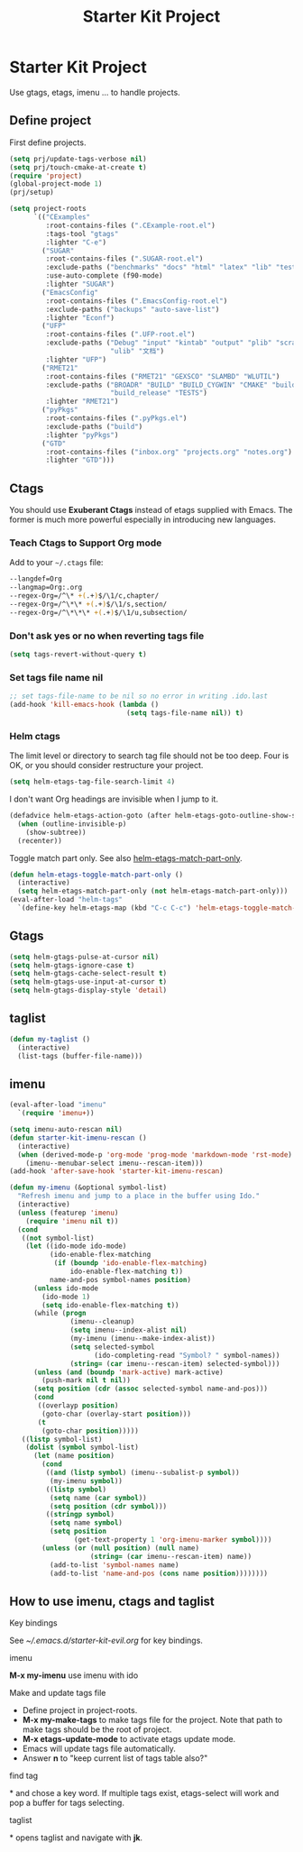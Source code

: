 #+TITLE: Starter Kit Project
#+OPTIONS: toc:nil num:nil ^:nil

* Starter Kit Project

Use gtags, etags, imenu ... to handle projects.

** Define project

First define projects.
#+BEGIN_SRC emacs-lisp
(setq prj/update-tags-verbose nil)
(setq prj/touch-cmake-at-create t)
(require 'project)
(global-project-mode 1)
(prj/setup)

(setq project-roots
      `(("CExamples"
         :root-contains-files (".CExample-root.el")
         :tags-tool "gtags"
         :lighter "C-e")
        ("SUGAR"
         :root-contains-files (".SUGAR-root.el")
         :exclude-paths ("benchmarks" "docs" "html" "latex" "lib" "test" "unittest")
         :use-auto-complete (f90-mode)
         :lighter "SUGAR")
        ("EmacsConfig"
         :root-contains-files (".EmacsConfig-root.el")
         :exclude-paths ("backups" "auto-save-list")
         :lighter "Econf")
        ("UFP"
         :root-contains-files (".UFP-root.el")
         :exclude-paths ("Debug" "input" "kintab" "output" "plib" "scratch"
                         "ulib" "文档")
         :lighter "UFP")
        ("RMET21"
         :root-contains-files ("RMET21" "GEXSCO" "SLAMBD" "WLUTIL")
         :exclude-paths ("BROADR" "BUILD" "BUILD_CYGWIN" "CMAKE" "build_debug"
                         "build_release" "TESTS")
         :lighter "RMET21")
        ("pyPkgs"
         :root-contains-files (".pyPkgs.el")
         :exclude-paths ("build")
         :lighter "pyPkgs")
        ("GTD"
         :root-contains-files ("inbox.org" "projects.org" "notes.org")
         :lighter "GTD")))
#+END_SRC

** Ctags

You should use *Exuberant Ctags* instead of etags supplied with Emacs. The
former is much more powerful especially in introducing new languages.
*** Teach Ctags to Support Org mode

Add to your =~/.ctags= file:
#+begin_src sh :tangle no
--langdef=Org
--langmap=Org:.org
--regex-Org=/^\* +(.+)$/\1/c,chapter/
--regex-Org=/^\*\* +(.+)$/\1/s,section/
--regex-Org=/^\*\*\* +(.+)$/\1/u,subsection/
#+end_src

*** Don't ask yes or no when reverting tags file

#+BEGIN_SRC emacs-lisp
(setq tags-revert-without-query t)
#+END_SRC

*** Set tags file name nil

#+BEGIN_SRC emacs-lisp
;; set tags-file-name to be nil so no error in writing .ido.last
(add-hook 'kill-emacs-hook (lambda ()
                             (setq tags-file-name nil)) t)
#+END_SRC

*** Helm ctags

The limit level or directory to search tag file should not be too deep. Four
is OK, or you should consider restructure your project.
#+begin_src emacs-lisp
(setq helm-etags-tag-file-search-limit 4)
#+end_src

I don't want Org headings are invisible when I jump to it.
#+begin_src emacs-lisp
(defadvice helm-etags-action-goto (after helm-etags-goto-outline-show-subtree activate)
  (when (outline-invisible-p)
    (show-subtree))
  (recenter))
#+end_src

Toggle match part only. See also [[elisp:(describe-variable 'helm-etags-match-part-only)][helm-etags-match-part-only]].
#+begin_src emacs-lisp
(defun helm-etags-toggle-match-part-only ()
  (interactive)
  (setq helm-etags-match-part-only (not helm-etags-match-part-only)))
(eval-after-load "helm-tags"
  `(define-key helm-etags-map (kbd "C-c C-c") 'helm-etags-toggle-match-part-only))
#+end_src

** Gtags

#+begin_src emacs-lisp
(setq helm-gtags-pulse-at-cursor nil)
(setq helm-gtags-ignore-case t)
(setq helm-gtags-cache-select-result t)
(setq helm-gtags-use-input-at-cursor t)
(setq helm-gtags-display-style 'detail)
#+end_src

** taglist

#+BEGIN_SRC emacs-lisp
(defun my-taglist ()
  (interactive)
  (list-tags (buffer-file-name)))
#+END_SRC

** imenu

#+BEGIN_SRC emacs-lisp
(eval-after-load "imenu"
  `(require 'imenu+))

(setq imenu-auto-rescan nil)
(defun starter-kit-imenu-rescan ()
  (interactive)
  (when (derived-mode-p 'org-mode 'prog-mode 'markdown-mode 'rst-mode)
    (imenu--menubar-select imenu--rescan-item)))
(add-hook 'after-save-hook 'starter-kit-imenu-rescan)

(defun my-imenu (&optional symbol-list)
  "Refresh imenu and jump to a place in the buffer using Ido."
  (interactive)
  (unless (featurep 'imenu)
    (require 'imenu nil t))
  (cond
   ((not symbol-list)
    (let ((ido-mode ido-mode)
          (ido-enable-flex-matching
           (if (boundp 'ido-enable-flex-matching)
               ido-enable-flex-matching t))
          name-and-pos symbol-names position)
      (unless ido-mode
        (ido-mode 1)
        (setq ido-enable-flex-matching t))
      (while (progn
               (imenu--cleanup)
               (setq imenu--index-alist nil)
               (my-imenu (imenu--make-index-alist))
               (setq selected-symbol
                     (ido-completing-read "Symbol? " symbol-names))
               (string= (car imenu--rescan-item) selected-symbol)))
      (unless (and (boundp 'mark-active) mark-active)
        (push-mark nil t nil))
      (setq position (cdr (assoc selected-symbol name-and-pos)))
      (cond
       ((overlayp position)
        (goto-char (overlay-start position)))
       (t
        (goto-char position)))))
   ((listp symbol-list)
    (dolist (symbol symbol-list)
      (let (name position)
        (cond
         ((and (listp symbol) (imenu--subalist-p symbol))
          (my-imenu symbol))
         ((listp symbol)
          (setq name (car symbol))
          (setq position (cdr symbol)))
         ((stringp symbol)
          (setq name symbol)
          (setq position
                (get-text-property 1 'org-imenu-marker symbol))))
        (unless (or (null position) (null name)
                    (string= (car imenu--rescan-item) name))
          (add-to-list 'symbol-names name)
          (add-to-list 'name-and-pos (cons name position))))))))
#+END_SRC

** How to use imenu, ctags and taglist

**** Key bindings
See [[~/.emacs.d/starter-kit-evil.org]] for key bindings.

**** imenu

*M-x my-imenu* use imenu with ido

**** Make and update tags file

+ Define project in project-roots.
+ *M-x my-make-tags* to make tags file for the project. Note that path to make
  tags should be the root of project.
+ *M-x etags-update-mode* to activate etags update mode.
+ Emacs will update tags file automatically.
+ Answer *n* to "keep current list of tags table also?"

**** find tag
*\ta* and chose a key word. If multiple tags exist, etags-select will work and
 pop a buffer for tags selecting.

**** taglist
*\tl* opens taglist and navigate with *jk*.
